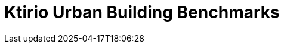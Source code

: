 = Ktirio Urban Building Benchmarks
:page-layout: toolboxes
:page-tags: catalog, catalog-index
:docdatetime: 2025-04-17T18:06:28